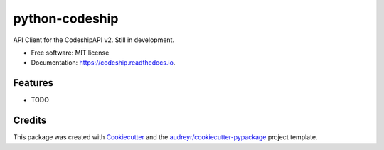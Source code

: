 ===============
python-codeship
===============


.. image:: https://img.shields.io/pypi/v/codeship.svg
        :target: https://pypi.python.org/pypi/codeship

.. image:: https://app.codeship.com/projects/576f7770-7139-0135-8fd4-6a7526e09250/status?branch=master
        :target: https://app.codeship.com/projects/243312

.. image:: https://codeclimate.com/github/codeclimate/codeclimate/badges/gpa.svg
   :target: https://codeclimate.com/github/codeclimate/codeclimate
   :alt: Code Climate

.. image:: https://readthedocs.org/projects/codeship/badge/?version=latest
        :target: https://codeship.readthedocs.io/en/latest/?badge=latest
        :alt: Documentation Status

.. image:: https://pyup.io/repos/github/benmusch/codeship/shield.svg
     :target: https://pyup.io/repos/github/benmusch/codeship/
     :alt: Updates


API Client for the CodeshipAPI v2. Still in development.


* Free software: MIT license
* Documentation: https://codeship.readthedocs.io.


Features
--------

* TODO

Credits
---------

This package was created with Cookiecutter_ and the `audreyr/cookiecutter-pypackage`_ project template.

.. _Cookiecutter: https://github.com/audreyr/cookiecutter
.. _`audreyr/cookiecutter-pypackage`: https://github.com/audreyr/cookiecutter-pypackage

